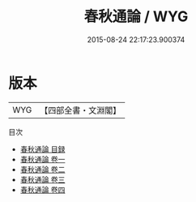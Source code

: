 #+TITLE: 春秋通論 / WYG
#+DATE: 2015-08-24 22:17:23.900374
* 版本
 |       WYG|【四部全書・文淵閣】|
目次
 - [[file:KR1e0110_000.txt::000-1a][春秋通論 目録]]
 - [[file:KR1e0110_001.txt::001-1a][春秋通論 卷一]]
 - [[file:KR1e0110_002.txt::002-1a][春秋通論 卷二]]
 - [[file:KR1e0110_003.txt::003-1a][春秋通論 卷三]]
 - [[file:KR1e0110_004.txt::004-1a][春秋通論 卷四]]
